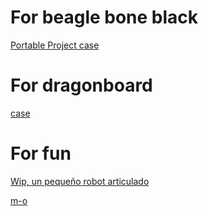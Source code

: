 * For beagle bone black

  [[https://www.youmagine.com/designs/beaglebone-black-portable-project-case][Portable Project case]]

* For dragonboard

  [[http://www.thingiverse.com/thing:1424340][case]]

* For fun

  [[http://diwo.bq.com/wip-robot-articulado-imprimible/][Wip, un pequeño robot articulado]]

  [[https://www.thingiverse.com/thing:750493][m-o]]
